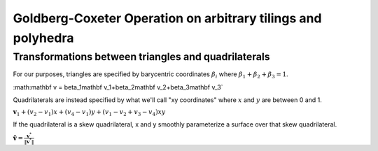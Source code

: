 Goldberg-Coxeter Operation on arbitrary tilings and polyhedra
=============================================================

Transformations between triangles and quadrilaterals
----------------------------------------------------
For our purposes, triangles are specified by barycentric coordinates 
:math:`\beta_i` where :math:`\beta_1 + \beta_2 + \beta_3 = 1`.

:math:\mathbf v = \beta_1\mathbf v_1+\beta_2\mathbf v_2+\beta_3\mathbf v_3`

Quadrilaterals are instead specified by what we'll call "xy coordinates"
where :math:`x` and :math:`y` are between 0 and 1. 

:math:`\mathbf v_1 + (v_2-v_1) x + (v_4-v_1) y + (v_1-v_2+v_3-v_4)xy`

If the quadrilateral is a skew quadrilateral, x and y smoothly parameterize a 
surface over that skew quadrilateral.

:math:`\mathbf \hat v = \frac{\mathbf v^*}{\|\mathbf v^*\|}`